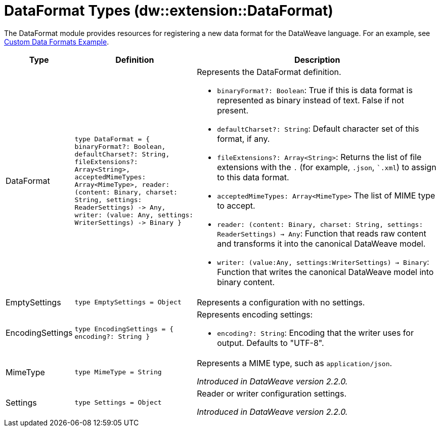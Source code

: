 = DataFormat Types (dw::extension::DataFormat)

The DataFormat module provides resources for registering a new data format for the DataWeave language. For an example, see
https://github.com/mulesoft-labs/data-weave-custom-data-format[Custom Data Formats Example].

[%headers, cols="1,2a,4a"]
|===
| Type | Definition | Description

| DataFormat
| `type DataFormat = { binaryFormat?: Boolean, defaultCharset?: String,
fileExtensions?: Array<String&#62;,
acceptedMimeTypes: Array<MimeType&#62;,
reader: &#40;content: Binary,
charset: String,
settings: ReaderSettings&#41; &#45;&#62; Any,
writer: &#40;value: Any,
settings: WriterSettings&#41; &#45;&#62; Binary }`
a| Represents the DataFormat definition.

* `binaryFormat?: Boolean`: True if this is data format is represented as binary instead of text. False if not present.
* `defaultCharset?: String`: Default character set of this format, if any.
* `fileExtensions?: Array<String&#62;`: Returns the list of file extensions with the `.` (for example, `.json`, ``.xml`) to assign to this data format.
* `acceptedMimeTypes: Array<MimeType&#62;` The list of MIME type to accept.
* `reader: (content: Binary, charset: String, settings: ReaderSettings) -> Any`: Function that reads raw content and transforms it into the canonical DataWeave model.
* `writer: (value:Any, settings:WriterSettings) -> Binary`: Function that writes the canonical DataWeave model into binary content.


| EmptySettings
| `type EmptySettings = Object`
| Represents a configuration with no settings.


| EncodingSettings
| `type EncodingSettings = { encoding?: String }`
| Represents encoding settings:

* `encoding?: String`: Encoding that the writer uses for output. Defaults to "UTF-8".

| MimeType
| `type MimeType = String`
| Represents a MIME type, such as `application/json`.


_Introduced in DataWeave version 2.2.0._

| Settings
| `type Settings = Object`
| Reader or writer configuration settings.


_Introduced in DataWeave version 2.2.0._
|===
